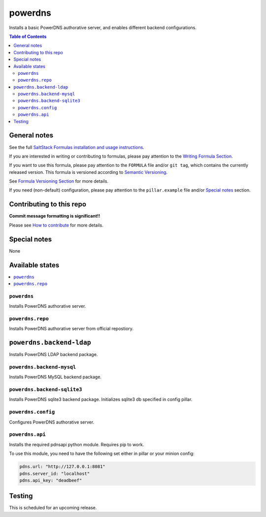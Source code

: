 .. _readme:

powerdns
========

|img_travis| |img_sr|

.. |img_travis| image:: https://travis-ci.com/saltstack-formulas/powerdns-formula.svg?branch=master
   :alt: Travis CI Build Status
   :scale: 100%
   :target: https://travis-ci.com/saltstack-formulas/powerdns-formula
.. |img_sr| image:: https://img.shields.io/badge/%20%20%F0%9F%93%A6%F0%9F%9A%80-semantic--release-e10079.svg
   :alt: Semantic Release
   :scale: 100%
   :target: https://github.com/semantic-release/semantic-release

Installs a basic PowerDNS authorative server, and enables different backend configurations.

.. contents:: **Table of Contents**

General notes
-------------

See the full `SaltStack Formulas installation and usage instructions
<https://docs.saltstack.com/en/latest/topics/development/conventions/formulas.html>`_.

If you are interested in writing or contributing to formulas, please pay attention to the `Writing Formula Section
<https://docs.saltstack.com/en/latest/topics/development/conventions/formulas.html#writing-formulas>`_.

If you want to use this formula, please pay attention to the ``FORMULA`` file and/or ``git tag``,
which contains the currently released version. This formula is versioned according to `Semantic Versioning <http://semver.org/>`_.

See `Formula Versioning Section <https://docs.saltstack.com/en/latest/topics/development/conventions/formulas.html#versioning>`_ for more details.

If you need (non-default) configuration, please pay attention to the ``pillar.example`` file and/or `Special notes`_ section.

Contributing to this repo
-------------------------

**Commit message formatting is significant!!**

Please see `How to contribute <https://github.com/saltstack-formulas/.github/blob/master/CONTRIBUTING.rst>`_ for more details.

Special notes
-------------

None

Available states
----------------

.. contents::
   :local:


``powerdns``
^^^^^^^^^^^^

Installs PowerDNS authorative server.


``powerdns.repo``
^^^^^^^^^^^^^^^^^

Installs PowerDNS authorative server from official repostiory.

``powerdns.backend-ldap``
--------------------------

Installs PowerDNS LDAP backend package.

``powerdns.backend-mysql``
^^^^^^^^^^^^^^^^^^^^^^^^^^

Installs PowerDNS MySQL backend package.

``powerdns.backend-sqlite3``
^^^^^^^^^^^^^^^^^^^^^^^^^^^^

Installs PowerDNS sqlite3 backend package.
Initializes sqlite3 db specified in config pillar.


``powerdns.config``
^^^^^^^^^^^^^^^^^^^

Configures PowerDNS authorative server.

``powerdns.api``
^^^^^^^^^^^^^^^^

Installs the required pdnsapi python module. Requires pip to work.

To use this module, you need to have the following set either in pillar
or your minion config:

.. code:: SaltStack


    pdns.url: "http://127.0.0.1:8081"
    pdns.server_id: "localhost"
    pdns.api_key: "deadbeef"

Testing
-------

This is scheduled for an upcoming release.
